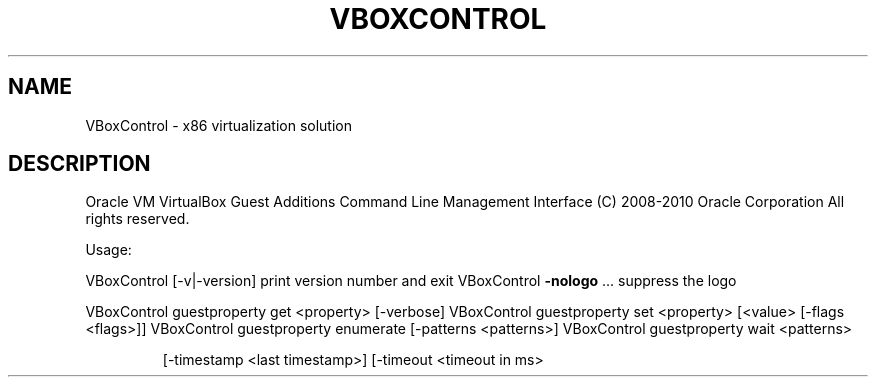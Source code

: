 .\" DO NOT MODIFY THIS FILE!  It was generated by help2man 1.38.2.
.TH VBOXCONTROL "8" "September 2010" "VBoxControl" "System Administration Utilities"
.SH NAME
VBoxControl \- x86 virtualization solution
.SH DESCRIPTION
Oracle VM VirtualBox Guest Additions Command Line Management Interface
(C) 2008\-2010 Oracle Corporation
All rights reserved.
.PP
Usage:
.PP
VBoxControl [\-v|\-version]            print version number and exit
VBoxControl \fB\-nologo\fR ...              suppress the logo
.PP
VBoxControl guestproperty            get <property> [\-verbose]
VBoxControl guestproperty            set <property> [<value> [\-flags <flags>]]
VBoxControl guestproperty            enumerate [\-patterns <patterns>]
VBoxControl guestproperty            wait <patterns>
.IP
[\-timestamp <last timestamp>]
[\-timeout <timeout in ms>
